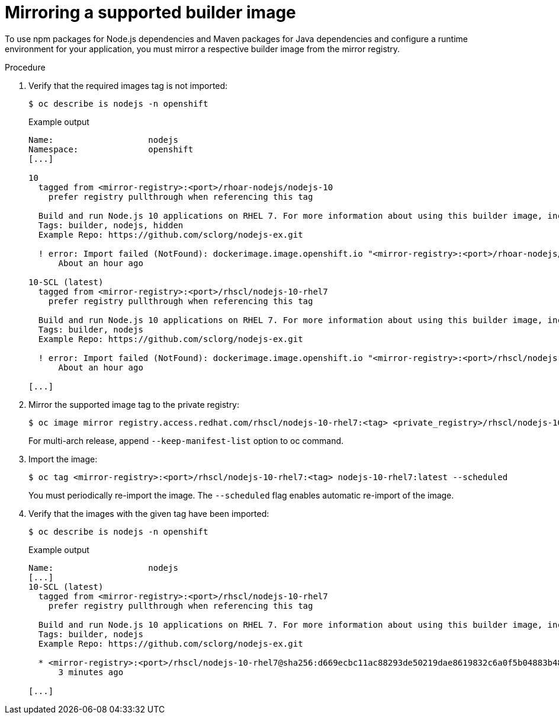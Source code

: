 // Module included in the following assemblies:
//
// cli_reference/developer_cli_odo/using_odo_in_a_restricted_environment/creating-and-deploying-a-component-to-the-disconnected-cluster

:_content-type: PROCEDURE
[id="mirroring-a-supported-builder-image_{context}"]
= Mirroring a supported builder image

To use npm packages for Node.js dependencies and Maven packages for Java dependencies and configure a runtime environment for your application, you must mirror a respective builder image from the mirror registry.


.Procedure

. Verify that the required images tag is not imported:
+
[source,terminal]
----
$ oc describe is nodejs -n openshift
----
+
.Example output
[source,terminal]
----
Name:                   nodejs
Namespace:              openshift
[...]

10
  tagged from <mirror-registry>:<port>/rhoar-nodejs/nodejs-10
    prefer registry pullthrough when referencing this tag

  Build and run Node.js 10 applications on RHEL 7. For more information about using this builder image, including OpenShift considerations, see https://github.com/nodeshift/centos7-s2i-nodejs.
  Tags: builder, nodejs, hidden
  Example Repo: https://github.com/sclorg/nodejs-ex.git

  ! error: Import failed (NotFound): dockerimage.image.openshift.io "<mirror-registry>:<port>/rhoar-nodejs/nodejs-10:latest" not found
      About an hour ago

10-SCL (latest)
  tagged from <mirror-registry>:<port>/rhscl/nodejs-10-rhel7
    prefer registry pullthrough when referencing this tag

  Build and run Node.js 10 applications on RHEL 7. For more information about using this builder image, including OpenShift considerations, see https://github.com/nodeshift/centos7-s2i-nodejs.
  Tags: builder, nodejs
  Example Repo: https://github.com/sclorg/nodejs-ex.git

  ! error: Import failed (NotFound): dockerimage.image.openshift.io "<mirror-registry>:<port>/rhscl/nodejs-10-rhel7:latest" not found
      About an hour ago

[...]
----

. Mirror the supported image tag to the private registry:
+
[source,terminal]
----
$ oc image mirror registry.access.redhat.com/rhscl/nodejs-10-rhel7:<tag> <private_registry>/rhscl/nodejs-10-rhel7:<tag>
----
+
For multi-arch release, append `--keep-manifest-list` option to oc command.

. Import the image:
+
[source,terminal]
----
$ oc tag <mirror-registry>:<port>/rhscl/nodejs-10-rhel7:<tag> nodejs-10-rhel7:latest --scheduled
----
+
You must periodically re-import the image. The `--scheduled` flag enables automatic re-import of the image.

. Verify that the images with the given tag have been imported:
+
[source,terminal]
----
$ oc describe is nodejs -n openshift
----
+
.Example output
[source,terminal]
----
Name:                   nodejs
[...]
10-SCL (latest)
  tagged from <mirror-registry>:<port>/rhscl/nodejs-10-rhel7
    prefer registry pullthrough when referencing this tag

  Build and run Node.js 10 applications on RHEL 7. For more information about using this builder image, including OpenShift considerations, see https://github.com/nodeshift/centos7-s2i-nodejs.
  Tags: builder, nodejs
  Example Repo: https://github.com/sclorg/nodejs-ex.git

  * <mirror-registry>:<port>/rhscl/nodejs-10-rhel7@sha256:d669ecbc11ac88293de50219dae8619832c6a0f5b04883b480e073590fab7c54
      3 minutes ago

[...]
----
